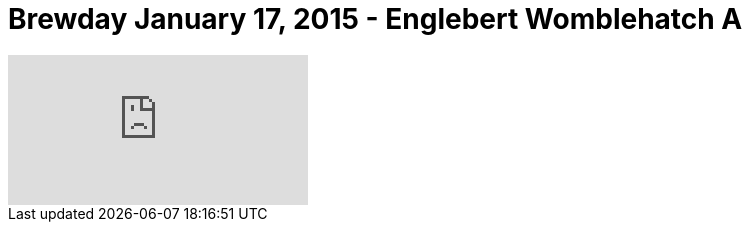 = Brewday January 17, 2015 - Englebert Womblehatch A

:hp-tags: brewday

video::117170448[vimeo]

:image: http://cdn.meme.am/instances/500x/58630729.jpg

